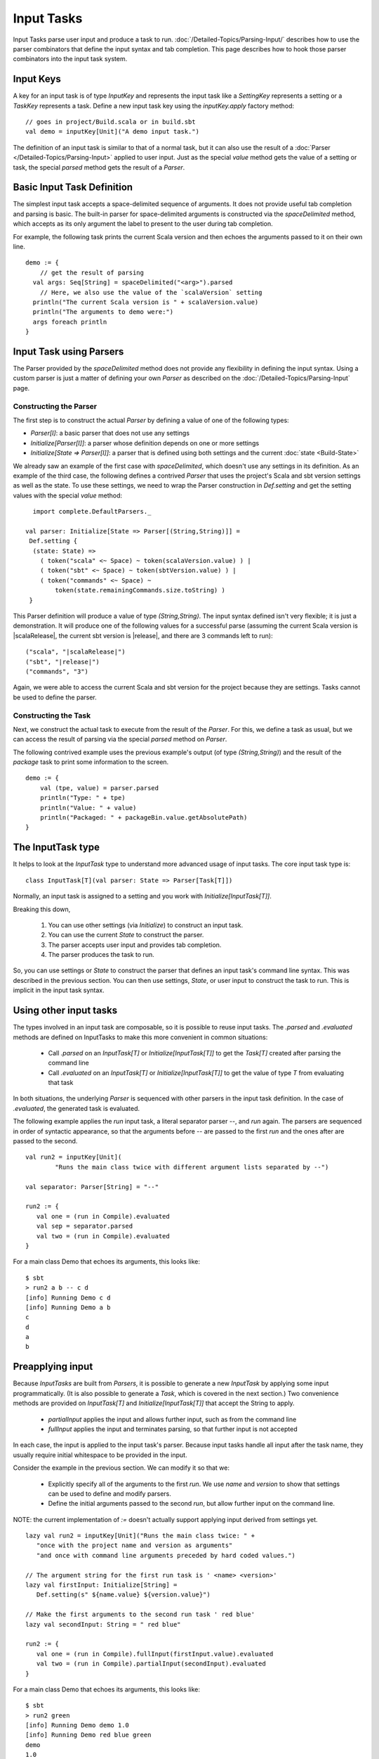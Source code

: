 ===========
Input Tasks
===========

Input Tasks parse user input and produce a task to run.
:doc:`/Detailed-Topics/Parsing-Input/` describes how to use the parser
combinators that define the input syntax and tab completion. This page
describes how to hook those parser combinators into the input task
system.

Input Keys
==========

A key for an input task is of type `InputKey` and represents the input
task like a `SettingKey` represents a setting or a `TaskKey`
represents a task. Define a new input task key using the
`inputKey.apply` factory method:

::

      // goes in project/Build.scala or in build.sbt
      val demo = inputKey[Unit]("A demo input task.")

The definition of an input task is similar to that of a normal task, but it can
also use the result of a :doc:`Parser </Detailed-Topics/Parsing-Input>` applied to
user input.  Just as the special `value` method gets the value of a
setting or task, the special `parsed` method gets the result of a `Parser`.

Basic Input Task Definition
===========================

The simplest input task accepts a space-delimited sequence of arguments.
It does not provide useful tab completion and parsing is basic.  The built-in
parser for space-delimited arguments is constructed via the `spaceDelimited`
method, which accepts as its only argument the label to present to the user
during tab completion.

For example, the following task prints the current Scala version and then echoes
the arguments passed to it on their own line.

::

    demo := {
        // get the result of parsing
      val args: Seq[String] = spaceDelimited("<arg>").parsed
        // Here, we also use the value of the `scalaVersion` setting
      println("The current Scala version is " + scalaVersion.value)
      println("The arguments to demo were:")
      args foreach println
    }

Input Task using Parsers
========================

The Parser provided by the `spaceDelimited` method does not provide
any flexibility in defining the input syntax.  Using a custom parser
is just a matter of defining your own `Parser` as described on the
:doc:`/Detailed-Topics/Parsing-Input` page.

Constructing the Parser
-----------------------

The first step is to construct the actual `Parser` by defining a value
of one of the following types:

* `Parser[I]`: a basic parser that does not use any settings
* `Initialize[Parser[I]]`: a parser whose definition depends on one or more settings
* `Initialize[State => Parser[I]]`: a parser that is defined using both settings and the current :doc:`state <Build-State>`

We already saw an example of the first case with `spaceDelimited`, which doesn't use any settings in its definition.
As an example of the third case, the following defines a contrived `Parser` that uses the
project's Scala and sbt version settings as well as the state.  To use these settings, we
need to wrap the Parser construction in `Def.setting` and get the setting values with the
special `value` method:

::

      import complete.DefaultParsers._

    val parser: Initialize[State => Parser[(String,String)]] =
     Def.setting {
      (state: State) =>
        ( token("scala" <~ Space) ~ token(scalaVersion.value) ) |
        ( token("sbt" <~ Space) ~ token(sbtVersion.value) ) |
        ( token("commands" <~ Space) ~
            token(state.remainingCommands.size.toString) )
     }

This Parser definition will produce a value of type `(String,String)`.
The input syntax defined isn't very flexible; it is just a demonstration. It
will produce one of the following values for a successful parse
(assuming the current Scala version is |scalaRelease|, the current sbt version is
|release|, and there are 3 commands left to run):

.. parsed-literal::

    ("scala", "|scalaRelease|")
    ("sbt", "|release|")
    ("commands", "3")

Again, we were able to access the current Scala and sbt version for the project because
they are settings.  Tasks cannot be used to define the parser.

Constructing the Task
---------------------

Next, we construct the actual task to execute from the result of the
`Parser`. For this, we define a task as usual, but we can access the
result of parsing via the special `parsed` method on `Parser`.

The following contrived example uses the previous example's output (of
type `(String,String)`) and the result of the `package` task to
print some information to the screen.

::

    demo := {
        val (tpe, value) = parser.parsed
        println("Type: " + tpe)
        println("Value: " + value)
        println("Packaged: " + packageBin.value.getAbsolutePath)
    }

The InputTask type
==================

It helps to look at the `InputTask` type to understand more advanced usage of input tasks.
The core input task type is:

::

    class InputTask[T](val parser: State => Parser[Task[T]])

Normally, an input task is assigned to a setting and you work with `Initialize[InputTask[T]]`.

Breaking this down,

  1. You can use other settings (via `Initialize`) to construct an input task.
  2. You can use the current `State` to construct the parser.
  3. The parser accepts user input and provides tab completion.
  4. The parser produces the task to run.

So, you can use settings or `State` to construct the parser that defines an input task's command line syntax.
This was described in the previous section.
You can then use settings, `State`, or user input to construct the task to run.
This is implicit in the input task syntax.



Using other input tasks
=======================

The types involved in an input task are composable, so it is possible to reuse input tasks.
The `.parsed` and `.evaluated` methods are defined on InputTasks to make this more convenient in common situations:

 * Call `.parsed` on an `InputTask[T]` or `Initialize[InputTask[T]]` to get the `Task[T]` created after parsing the command line
 * Call `.evaluated` on an `InputTask[T]` or `Initialize[InputTask[T]]` to get the value of type `T` from evaluating that task 

In both situations, the underlying `Parser` is sequenced with other parsers in the input task definition.
In the case of `.evaluated`, the generated task is evaluated.

The following example applies the `run` input task, a literal separator parser `--`, and `run` again.
The parsers are sequenced in order of syntactic appearance,
so that the arguments before `--` are passed to the first `run` and the ones after are passed to the second.

::

    val run2 = inputKey[Unit](
	    "Runs the main class twice with different argument lists separated by --")
    
    val separator: Parser[String] = "--"
    
    run2 := {
       val one = (run in Compile).evaluated
       val sep = separator.parsed
       val two = (run in Compile).evaluated
    }

For a main class Demo that echoes its arguments, this looks like:

::

    $ sbt
    > run2 a b -- c d
    [info] Running Demo c d
    [info] Running Demo a b
    c
    d
    a
    b


Preapplying input
=================

Because `InputTasks` are built from `Parsers`, it is possible to generate a new `InputTask` by applying some input programmatically.
(It is also possible to generate a `Task`, which is covered in the next section.)
Two convenience methods are provided on `InputTask[T]` and `Initialize[InputTask[T]]` that accept the String to apply.

 * `partialInput` applies the input and allows further input, such as from the command line
 * `fullInput` applies the input and terminates parsing, so that further input is not accepted

In each case, the input is applied to the input task's parser.
Because input tasks handle all input after the task name, they usually require initial whitespace to be provided in the input.

Consider the example in the previous section.
We can modify it so that we:

 * Explicitly specify all of the arguments to the first `run`.  We use `name` and `version` to show that settings can be used to define and modify parsers.
 * Define the initial arguments passed to the second `run`, but allow further input on the command line.

NOTE: the current implementation of `:=` doesn't actually support applying input derived from settings yet.

::

    lazy val run2 = inputKey[Unit]("Runs the main class twice: " +
       "once with the project name and version as arguments"
       "and once with command line arguments preceded by hard coded values.")

    // The argument string for the first run task is ' <name> <version>'
    lazy val firstInput: Initialize[String] =
       Def.setting(s" ${name.value} ${version.value}")

    // Make the first arguments to the second run task ' red blue'
    lazy val secondInput: String = " red blue"

    run2 := {
       val one = (run in Compile).fullInput(firstInput.value).evaluated
       val two = (run in Compile).partialInput(secondInput).evaluated
    }

For a main class Demo that echoes its arguments, this looks like:

::

    $ sbt
    > run2 green
    [info] Running Demo demo 1.0
    [info] Running Demo red blue green
    demo
    1.0
    red
    blue
    green


Get a Task from an InputTask
============================

The previous section showed how to derive a new `InputTask` by applying input.
In this section, applying input produces a `Task`.
The `toTask` method on `Initialize[InputTask[T]]` accepts the `String` input to apply and produces a task that can be used normally.
For example, the following defines a plain task `runFixed` that can be used by other tasks or run directly without providing any input, ::

    lazy val runFixed = taskKey[Unit]("A task that hard codes the values to `run`")

    runFixed := {
       val _ = (run in Compile).toTask(" blue green").value
       println("Done!")
    }


For a main class Demo that echoes its arguments, running `runFixed` looks like:

::

    $ sbt
    > runFixed
    [info] Running Demo blue green
    blue
    green
    Done!


Each call to `toTask` generates a new task, but each task is configured the same as the original `InputTask` (in this case, `run`) but with different input applied.
For example, ::

    lazy val runFixed2 = taskKey[Unit]("A task that hard codes the values to `run`")

    fork in run := true

    runFixed2 := {
       val x = (run in Compile).toTask(" blue green").value
       val y = (run in Compile).toTask(" red orange").value
       println("Done!")
    }

The different `toTask` calls define different tasks that each run the project's main class in a new jvm.
That is, the `fork` setting configures both, each has the same classpath, and each run the same main class.
However, each task passes different arguments to the main class.
For a main class Demo that echoes its arguments, the output of running `runFixed2` might look like:

::

    $ sbt
    > runFixed2
    [info] Running Demo blue green
    [info] Running Demo red orange
    blue
    green
    red
    orange
    Done!
